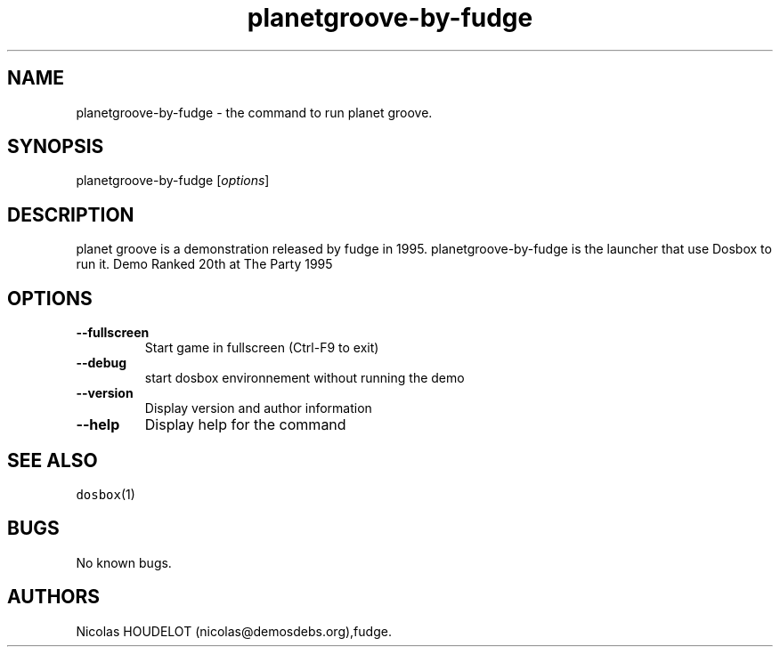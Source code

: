 .\" Automatically generated by Pandoc 1.19.2.4
.\"
.TH "planetgroove\-by\-fudge" "6" "2018\-10\-07" "planet groove User Manuals" ""
.hy
.SH NAME
.PP
planetgroove\-by\-fudge \- the command to run planet groove.
.SH SYNOPSIS
.PP
planetgroove\-by\-fudge [\f[I]options\f[]]
.SH DESCRIPTION
.PP
planet groove is a demonstration released by fudge in 1995.
planetgroove\-by\-fudge is the launcher that use Dosbox to run it.
Demo Ranked 20th at The Party 1995
.SH OPTIONS
.TP
.B \-\-fullscreen
Start game in fullscreen (Ctrl\-F9 to exit)
.RS
.RE
.TP
.B \-\-debug
start dosbox environnement without running the demo
.RS
.RE
.TP
.B \-\-version
Display version and author information
.RS
.RE
.TP
.B \-\-help
Display help for the command
.RS
.RE
.SH SEE ALSO
.PP
\f[C]dosbox\f[](1)
.SH BUGS
.PP
No known bugs.
.SH AUTHORS
Nicolas HOUDELOT (nicolas\@demosdebs.org),fudge.
